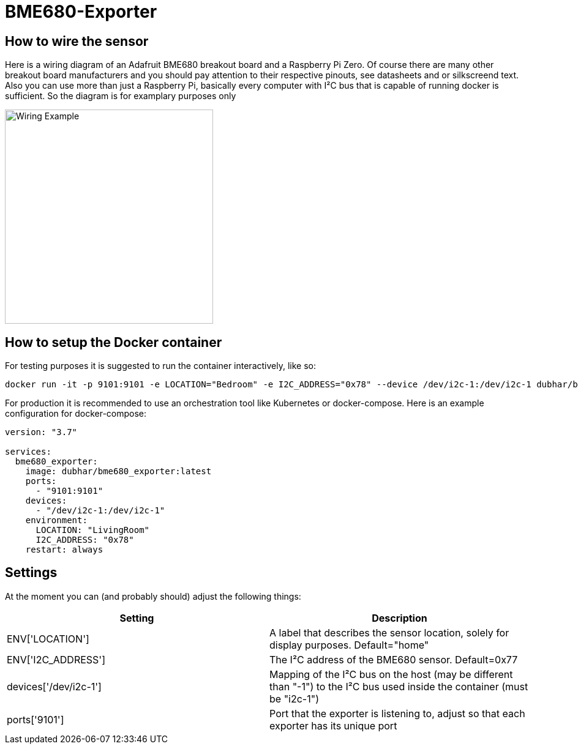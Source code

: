 = BME680-Exporter

== How to wire the sensor
Here is a wiring diagram of an Adafruit BME680 breakout board and a Raspberry Pi Zero. Of course there are many other breakout board manufacturers and you should pay attention to their respective pinouts, see datasheets and or silkscreend text. Also you can use more than just a Raspberry Pi, basically every computer with I²C bus that is capable of running docker is sufficient. So the diagram is for examplary purposes only

image::wiring.png[Wiring Example, 340, 350]

== How to setup the Docker container
For testing purposes it is suggested to run the container interactively, like so:
```
docker run -it -p 9101:9101 -e LOCATION="Bedroom" -e I2C_ADDRESS="0x78" --device /dev/i2c-1:/dev/i2c-1 dubhar/bme680_exporter:latest
```
For production it is recommended to use an orchestration tool like Kubernetes or docker-compose. Here is an example configuration for docker-compose:
```
version: "3.7"

services:
  bme680_exporter:
    image: dubhar/bme680_exporter:latest
    ports:
      - "9101:9101"
    devices:
      - "/dev/i2c-1:/dev/i2c-1"
    environment:
      LOCATION: "LivingRoom"
      I2C_ADDRESS: "0x78"
    restart: always
```

== Settings

At the moment you can (and probably should) adjust the following things:

[cols="1,1"]
|===
|Setting | Description

| ENV['LOCATION'] | A label that describes the sensor location, solely for display purposes. Default="home"
| ENV['I2C_ADDRESS'] | The I²C address of the BME680 sensor. Default=0x77
| devices['/dev/i2c-1'] | Mapping of the I²C bus on the host (may be different than "-1") to the I²C bus used inside the container (must be "i2c-1")
| ports['9101'] | Port that the exporter is listening to, adjust so that each exporter has its unique port
|===
